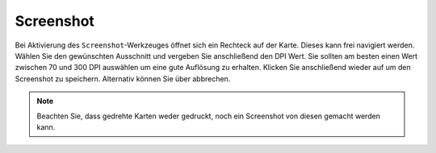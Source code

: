 .. _screenshot:

Screenshot
==========

Bei Aktivierung des |screenshot| ``Screenshot``-Werkzeuges öffnet sich ein Rechteck auf der Karte. Dieses kann frei navigiert werden. Wählen Sie den gewünschten Ausschnitt und vergeben Sie anschließend den DPI Wert. Sie sollten am besten einen Wert zwischen 70 und 300 DPI auswählen um eine gute Auflösung zu erhalten. Klicken Sie anschließend wieder auf |screenshot| um den Screenshot zu speichern. Alternativ können Sie über |cancel| abbrechen.

.. .. figure:: ../../../screenshots/de/client-user/screenshot.png
  :scale: 60%
  :align: center

.. note::
 Beachten Sie, dass gedrehte Karten weder gedruckt, noch ein Screenshot von diesen gemacht werden kann.


 .. |screenshot| image:: ../../../images/outline-insert_photo-24px.svg
   :width: 30em
 .. |cancel| image:: ../../../images/baseline-close-24px.svg
   :width: 30em
